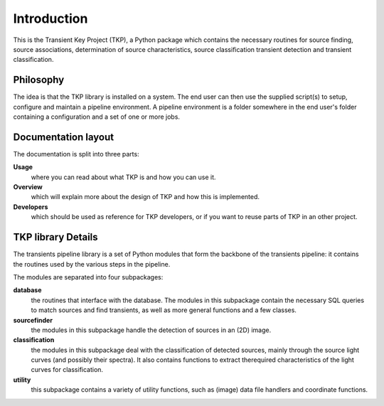 .. _introduction:

++++++++++++
Introduction
++++++++++++

This is the Transient Key Project (TKP), a Python package which contains the
necessary routines for source finding, source associations, determination of
source characteristics, source classification transient detection and transient
classification.

Philosophy
==========

The idea is that the TKP library is installed on a system. The end user can
then use the supplied script(s) to setup, configure and maintain a pipeline
environment. A pipeline environment is a folder somewhere in the end user's
folder containing a configuration and a set of one or more jobs.


Documentation layout
====================

The documentation is split into three parts:

**Usage**
  where you can read about what TKP is and  how you can use it.

**Overview**
  which will explain more about the design of TKP and how this is implemented.

**Developers**
  which should be used as reference for TKP developers, or if you want to reuse
  parts of TKP in an other project.



TKP library Details
===================
The transients pipeline library is a set of Python modules that form the
backbone of the transients pipeline: it contains the routines used by the
various steps in the pipeline.

The modules are separated into four subpackages:

**database**
 the routines that interface with the database. The modules in this subpackage
 contain the necessary SQL queries to
 match sources and find transients, as well as more general functions and a few
 classes.

**sourcefinder**
 the modules in this subpackage handle the detection of sources in an (2D) image.

**classification**
 the modules in this subpackage deal with the classification of detected
 sources, mainly through the source light curves (and possibly their spectra).
 It also contains functions to extract therequired characteristics of the light
 curves for classification.

**utility**
 this subpackage contains a variety of utility functions, such as (image) data
 file handlers and coordinate functions.

